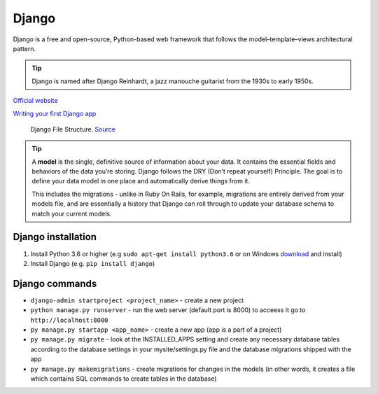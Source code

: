 ======
Django
======
Django is a free and open-source, Python-based web framework that follows the model–template–views architectural pattern.

.. tip::
   Django is named after Django Reinhardt, a jazz manouche guitarist from the 1930s to early 1950s.


`Official website <https://www.djangoproject.com/>`_

`Writing your first Django app <https://docs.djangoproject.com/en/5.0/intro/tutorial01/>`_


.. figure:: images/django_file_structure.png
   :alt: Django File Structure
   
   Django File Structure. `Source <https://www.tutorialspoint.com/django/django_file_structure.htm>`_


.. tip::
   A **model** is the single, definitive source of information about your data. It contains the essential fields and behaviors of the data you’re storing. 
   Django follows the DRY (Don’t repeat yourself) Principle. The goal is to define your data model in one place and automatically derive things from it.
  
   This includes the migrations - unlike in Ruby On Rails, for example, migrations are entirely derived from your models file, and are essentially a  
   history that Django can roll through to update your database schema to match your current models.

Django installation
===================

#. Install Python 3.6 or higher (e.g ``sudo apt-get install python3.6`` or on Windows `download <https://www.python.org/downloads/windows/>`_ and install)
#. Install Django (e.g. ``pip install django``)

Django commands
===============

* ``django-admin startproject <project_name>`` - create a new project
  
* ``python manage.py runserver`` - run the web server (default port is 8000) to acceess it go to ``http://localhost:8000``

* ``py manage.py startapp <app_name>`` - create a new app (app is a part of a project)

* ``py manage.py migrate`` - look at the INSTALLED_APPS setting and create any necessary database tables according to the database settings in your mysite/settings.py  
  file and the database migrations shipped with the app

* ``py manage.py makemigrations`` - create migrations for changes in the models (in other words, it creates a file which contains SQL commands to create tables in the database)